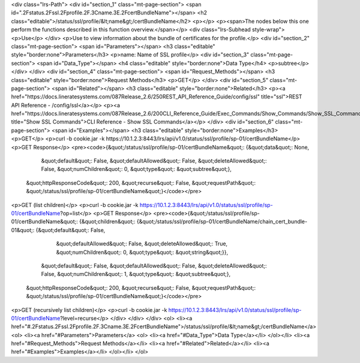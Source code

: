 <div class="lrs-Path">
<div id="section_1" class="mt-page-section">
<span id=".2Fstatus.2Fssl.2Fprofile.2F.3Cname.3E.2FcertBundleName"></span>
<h2 class="editable">/status/ssl/profile/&lt;name&gt;/certBundleName</h2>
<p></p>
<p><span>The nodes below this one perform the functions described in this function overview.</span></p>
<div class="lrs-Subhead style-wrap">
<p>Use</p>
</div>
<p>Use to view information about the bundle of certificates for the profile.</p>
<div id="section_2" class="mt-page-section">
<span id="Parameters"></span>
<h3 class="editable" style="border:none">Parameters</h3>
<p>name: Name of SSL profile</p>
<div id="section_3" class="mt-page-section">
<span id="Data_Type"></span>
<h4 class="editable" style="border:none">Data Type</h4>
<p>subtree</p>
</div>
</div>
<div id="section_4" class="mt-page-section">
<span id="Request_Methods"></span>
<h3 class="editable" style="border:none">Request Methods</h3>
<p>GET</p>
</div>
<div id="section_5" class="mt-page-section">
<span id="Related"></span>
<h3 class="editable" style="border:none">Related</h3>
<p><a href="https://docs.lineratesystems.com/087Release_2.6/250REST_API_Reference_Guide/config/ssl" title="ssl">REST API Reference - /config/ssl</a></p>
<p><a href="https://docs.lineratesystems.com/087Release_2.6/200CLI_Reference_Guide/Exec_Commands/Show_Commands/Show_SSL_Commands" title="Show SSL Commands">CLI Reference - Show SSL Commands</a></p>
</div>
<div id="section_6" class="mt-page-section">
<span id="Examples"></span>
<h3 class="editable" style="border:none">Examples</h3>
<p>GET</p>
<p>curl -b cookie.jar -k https://10.1.2.3:8443/lrs/api/v1.0/status/ssl/profile/sp-01/certBundleName</p>
<p>GET Response</p>
<pre><code>{&quot;/status/ssl/profile/sp-01/certBundleName&quot;: {&quot;data&quot;: None,
                                               &quot;default&quot;: False,
                                               &quot;defaultAllowed&quot;: False,
                                               &quot;deleteAllowed&quot;: False,
                                               &quot;numChildren&quot;: 0,
                                               &quot;type&quot;: &quot;subtree&quot;},
 &quot;httpResponseCode&quot;: 200,
 &quot;recurse&quot;: False,
 &quot;requestPath&quot;: &quot;/status/ssl/profile/sp-01/certBundleName&quot;}</code></pre>
<p>GET (list children)</p>
<p>curl -b cookie.jar -k https://10.1.2.3:8443/lrs/api/v1.0/status/ssl/profile/sp-01/certBundleName?op=list</p>
<p>GET Response</p>
<pre><code>{&quot;/status/ssl/profile/sp-01/certBundleName&quot;: {&quot;children&quot;: {&quot;/status/ssl/profile/sp-01/certBundleName/chain_cert_bundle-01&quot;: {&quot;default&quot;: False,
                                                                                                                                &quot;defaultAllowed&quot;: False,
                                                                                                                                &quot;deleteAllowed&quot;: True,
                                                                                                                                &quot;numChildren&quot;: 0,
                                                                                                                                &quot;type&quot;: &quot;string&quot;}},
                                               &quot;default&quot;: False,
                                               &quot;defaultAllowed&quot;: False,
                                               &quot;deleteAllowed&quot;: False,
                                               &quot;numChildren&quot;: 1,
                                               &quot;type&quot;: &quot;subtree&quot;},
 &quot;httpResponseCode&quot;: 200,
 &quot;recurse&quot;: False,
 &quot;requestPath&quot;: &quot;/status/ssl/profile/sp-01/certBundleName&quot;}</code></pre>
<p>GET (recursively list children)</p>
<p>curl -b cookie.jar -k https://10.1.2.3:8443/lrs/api/v1.0/status/ssl/profile/sp-01/certBundleName?level=recurse</p>
</div>
</div>
</div>
<ol>
<li><a href="#.2Fstatus.2Fssl.2Fprofile.2F.3Cname.3E.2FcertBundleName">/status/ssl/profile/&lt;name&gt;/certBundleName</a>
<ol>
<li><a href="#Parameters">Parameters</a>
<ol>
<li><a href="#Data_Type">Data Type</a></li>
</ol></li>
<li><a href="#Request_Methods">Request Methods</a></li>
<li><a href="#Related">Related</a></li>
<li><a href="#Examples">Examples</a></li>
</ol></li>
</ol>
